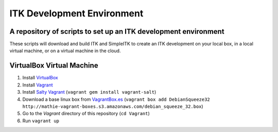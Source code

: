 ITK Development Environment
===========================
A repository of scripts to set up an ITK development environment
----------------------------------------------------------------

These scripts will download and build ITK and SimpleITK to create an ITK
development on your local box, in a local virtual machine, or on a
virtual machine in the cloud.

VirtualBox Virtual Machine
--------------------------

1. Install VirtualBox_
#. Install Vagrant_
#. Install `Salty Vagrant`_  (``vagrant gem install vagrant-salt``)
#. Download a base linux box from `VagrantBox.es`_ (``vagrant box add DebianSqueeze32 http://mathie-vagrant-boxes.s3.amazonaws.com/debian_squeeze_32.box``)
#. Go to the *Vagrant* directory of this repository (``cd Vagrant``)
#. Run ``vagrant up``

.. _VirtualBox: https://www.virtualbox.org/
.. _Vagrant: http://www.vagrantup.com/
.. _Salty Vagrant: https://github.com/saltstack/salty-vagrant
.. _VagrantBox.es: http://www.vagrantbox.es/
